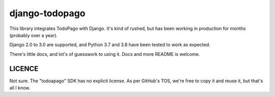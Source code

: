 django-todopago
===============

This library integrates TodoPago with Django. It's kind of rushed, but has been
working in production for months (probably over a year).

Django 2.0 to 3.0 are supported, and Python 3.7 and 3.8 have been tested to work
as expected.

There's little docs, and lot's of guesswork to using it. Docs and more README
is welcome.

LICENCE
-------

Not sure. The "todoapago" SDK has no explicit license. As per GitHub's TOS, we're
free to copy it and reuse it, but that's all I know.
